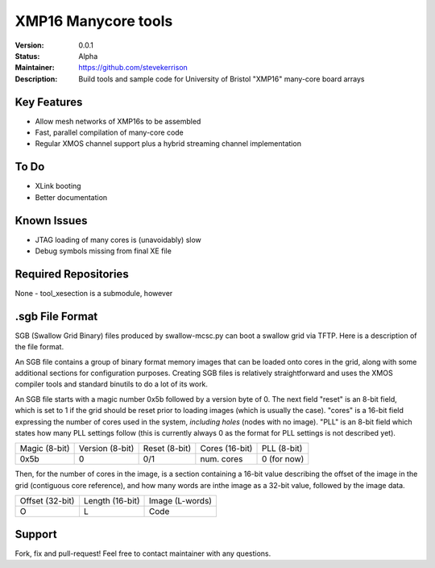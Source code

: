 XMP16 Manycore tools
.......

:Version:  0.0.1

:Status:  Alpha

:Maintainer:  https://github.com/stevekerrison

:Description:  Build tools and sample code for University of Bristol "XMP16" many-core board arrays


Key Features
============

* Allow mesh networks of XMP16s to be assembled
* Fast, parallel compilation of many-core code
* Regular XMOS channel support plus a hybrid streaming channel implementation

To Do
=====

* XLink booting
* Better documentation

Known Issues
============

* JTAG loading of many cores is (unavoidably) slow
* Debug symbols missing from final XE file

Required Repositories
================

None - tool_xesection is a submodule, however

.sgb File Format
================

SGB (Swallow Grid Binary) files produced by swallow-mcsc.py can boot a swallow grid via TFTP. Here is a description
of the file format.

An SGB file contains a group of binary format memory images that can be loaded onto cores in the grid, along with some
additional sections for configuration purposes. Creating SGB files is relatively straightforward and uses the XMOS
compiler tools and standard binutils to do a lot of its work.

An SGB file starts with a magic number 0x5b followed by a version byte of 0.
The next field "reset" is an 8-bit field, which is set to 1 if the grid
should be reset prior to loading images (which is usually the case).
"cores" is a 16-bit field expressing the number of cores used in the system, *including holes* (nodes with no image).
"PLL" is an 8-bit field which states how many PLL settings follow (this is currently always 0 as the format for PLL
settings is not described yet).

+-------------+---------------+-------------+--------------+------------+
|Magic (8-bit)|Version (8-bit)|Reset (8-bit)|Cores (16-bit)|PLL (8-bit) |
+-------------+---------------+-------------+--------------+------------+
|    0x5b     |       0       |     0/1     | num. cores   | 0 (for now)|
+-------------+---------------+-------------+--------------+------------+

Then, for the number of cores in the image, is a section containing a 16-bit value describing the offset of the image
in the grid (contiguous core reference), and how many words are inthe image as a 32-bit value, followed by the image
data.

+---------------+---------------+---------------+
|Offset (32-bit)|Length (16-bit)|Image (L-words)|
+---------------+---------------+---------------+
|       O       |       L       |   Code        |
+---------------+---------------+---------------+

Support
=======

Fork, fix and pull-request! Feel free to contact maintainer with any questions.
